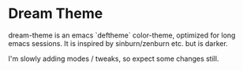 * Dream Theme

  dream-theme is an emacs `deftheme` color-theme, optimized for long emacs
  sessions. It is inspired by sinburn/zenburn etc. but is darker.

  I'm slowly adding modes / tweaks, so expect some changes still.
